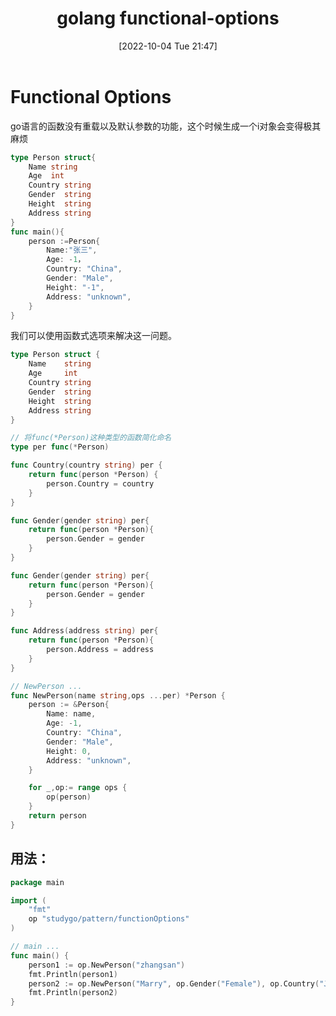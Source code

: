 :PROPERTIES:
:ID:       0508430B-2A5A-4525-9D78-AF96F4F0CD01
:TYPE:     sub
:END:
#+startup: latexpreview
#+OPTIONS: author:nil ^:{}
#+HUGO_BASE_DIR: ~/Documents/MyBlogSite
#+HUGO_SECTION: /posts/2022/10
#+HUGO_CUSTOM_FRONT_MATTER: :toc true :math true
#+HUGO_AUTO_SET_LASTMOD: t
#+HUGO_PAIRED_SHORTCODES: admonition
#+HUGO_DRAFT: false
#+DATE: [2022-10-04 Tue 21:47]
#+TITLE: golang functional-options
#+HUGO_TAGS: golang
#+HUGO_CATEGORIES: golang
#+DESCRIPTION:  golang 的functional options
#+begin_export html
<!--more-->
#+end_export
* main topic links :noexport: 
[[id:3B739207-8581-4E71-BB27-CA862E536E32][golang]]

* Functional Options
go语言的函数没有重载以及默认参数的功能，这个时候生成一个i对象会变得极其麻烦
  #+begin_src go
    type Person struct{
        Name string
        Age  int
        Country string
        Gender  string
        Height  string
        Address string
    }
    func main(){
        person :=Person{
            Name:"张三",
            Age: -1，
            Country: "China",
            Gender: "Male",
            Height: "-1",
            Address: "unknown",
        }
    }
  #+end_src

我们可以使用函数式选项来解决这一问题。
  #+begin_src go
    type Person struct {
        Name    string
        Age     int
        Country string
        Gender  string
        Height  string
        Address string
    }

    // 将func(*Person)这种类型的函数简化命名
    type per func(*Person)

    func Country(country string) per {
        return func(person *Person) {
            person.Country = country
        }
    }

    func Gender(gender string) per{
        return func(person *Person){
            person.Gender = gender
        }
    }

    func Gender(gender string) per{
        return func(person *Person){
            person.Gender = gender
        }
    }

    func Address(address string) per{
        return func(person *Person){
            person.Address = address
        }
    }

    // NewPerson ...
    func NewPerson(name string,ops ...per) *Person {
        person := &Person{
            Name: name,
            Age: -1,
            Country: "China",
            Gender: "Male",
            Height: 0,
            Address: "unknown",
        }

        for _,op:= range ops {
            op(person)
        }
        return person
    }
  #+end_src

** 用法：
   #+begin_src go
     package main

     import (
         "fmt"
         op "studygo/pattern/functionOptions"
     )

     // main ...
     func main() {
         person1 := op.NewPerson("zhangsan")
         fmt.Println(person1)
         person2 := op.NewPerson("Marry", op.Gender("Female"), op.Country("Japan"))
         fmt.Println(person2)
     }
   #+end_src
